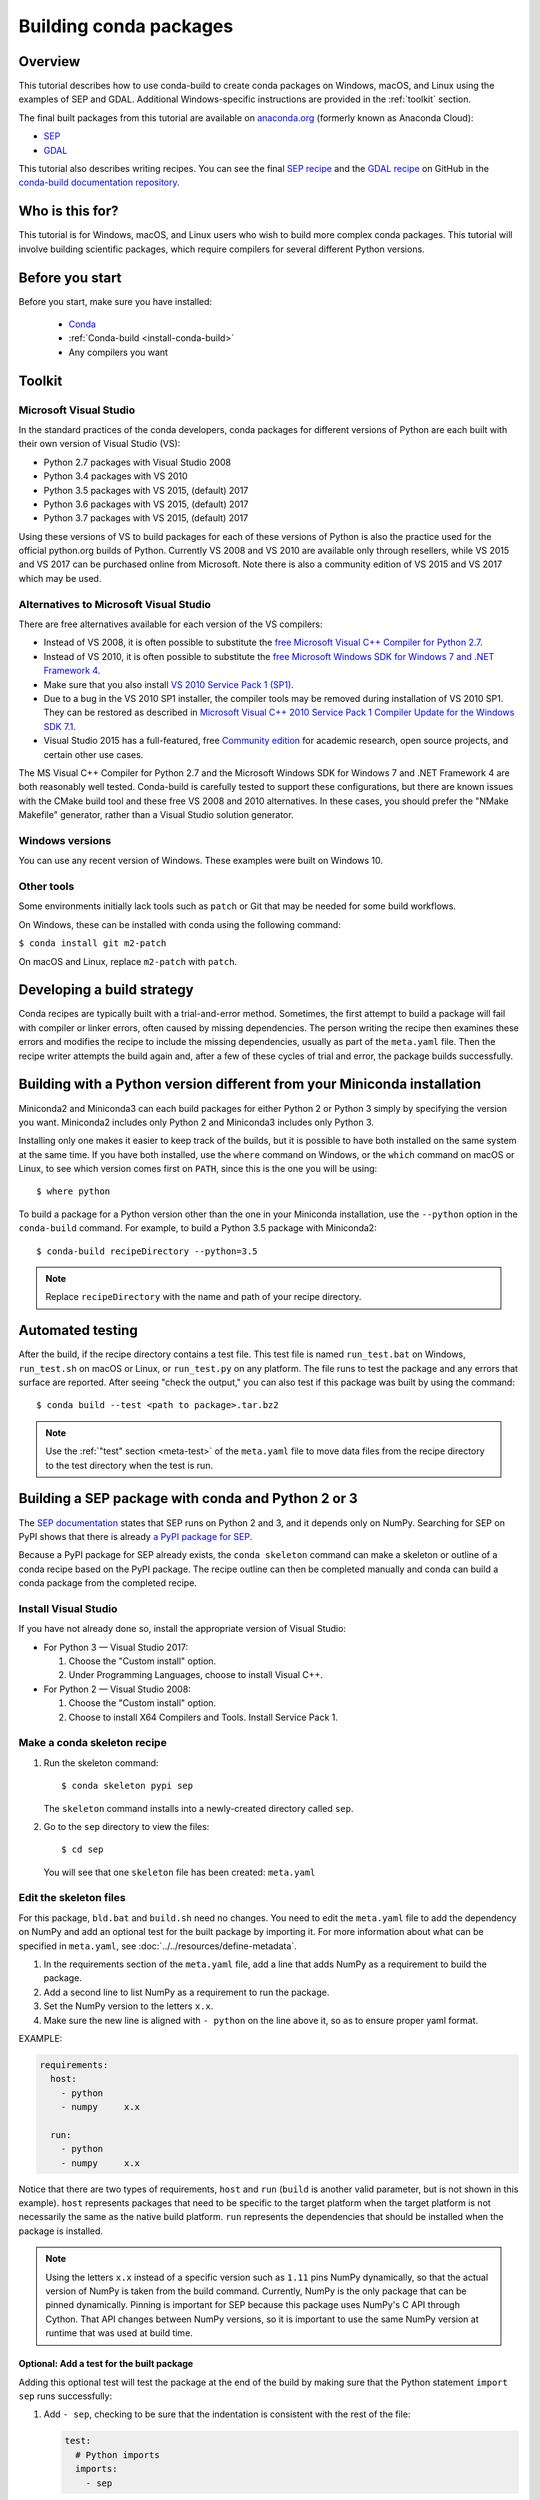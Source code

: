 =======================
Building conda packages
=======================

Overview
========

This tutorial describes how to use conda-build to create conda
packages on Windows, macOS, and Linux using the examples of
SEP and GDAL. Additional Windows-specific instructions are provided in the
:ref:`toolkit` section.

The final built packages from this tutorial are available on
`anaconda.org`_ (formerly known as Anaconda Cloud):

* `SEP`_

* `GDAL`_

This tutorial also describes writing recipes. You can see the
final `SEP recipe`_
and the `GDAL recipe`_
on GitHub in the `conda-build documentation repository`_.

Who is this for?
================

This tutorial is for Windows, macOS, and Linux users who wish to
build more complex conda packages. This tutorial will involve building
scientific packages, which require compilers for several different
Python versions.


.. _before-you-start4:

Before you start
================

Before you start, make sure you have installed:

   * `Conda`_
   * :ref:`Conda-build <install-conda-build>`
   * Any compilers you want

.. _toolkit:

Toolkit
=======

Microsoft Visual Studio
-----------------------

In the standard practices of the conda developers, conda packages
for different versions of Python are each built with their own
version of Visual Studio (VS):

* Python 2.7 packages with Visual Studio 2008
* Python 3.4 packages with VS 2010
* Python 3.5 packages with VS 2015, (default) 2017
* Python 3.6 packages with VS 2015, (default) 2017
* Python 3.7 packages with VS 2015, (default) 2017

Using these versions of VS to build packages for each of these
versions of Python is also the practice used for the official
python.org builds of Python. Currently VS 2008 and VS 2010 are
available only through resellers, while VS 2015 and VS 2017 can
be purchased online from Microsoft. Note there is also a community
edition of VS 2015 and VS 2017 which may be used.


Alternatives to Microsoft Visual Studio
----------------------------------------

There are free alternatives available for each version of the VS
compilers:

* Instead of VS 2008, it is often possible to substitute the
  `free Microsoft Visual C++ Compiler for Python 2.7`_.

* Instead of VS 2010, it is often possible to substitute the
  `free Microsoft Windows SDK for Windows 7 and .NET Framework 4`_.

* Make sure that you also install `VS 2010 Service Pack 1 (SP1)`_.

* Due to a bug in the VS 2010 SP1 installer, the compiler tools
  may be removed during installation of VS 2010 SP1. They can be
  restored as described in `Microsoft Visual C++ 2010 Service Pack
  1 Compiler Update for the Windows SDK 7.1`_.

* Visual Studio 2015 has a full-featured, free `Community edition`_
  for academic research, open source projects, and certain other
  use cases.


The MS Visual C++ Compiler for Python 2.7 and the Microsoft
Windows SDK for Windows 7 and .NET Framework 4 are both
reasonably well tested. Conda-build is carefully tested to
support these configurations, but there are known issues with the
CMake build tool and these free VS 2008 and 2010 alternatives.
In these cases, you should prefer the "NMake Makefile" generator,
rather than a Visual Studio solution generator.


Windows versions
-----------------

You can use any recent version of Windows. These examples were
built on Windows 10.

Other tools
------------

Some environments initially lack tools such as ``patch`` or Git
that may be needed for some build workflows.

On Windows, these can be installed with conda using the following command:

``$ conda install git m2-patch``


On macOS and Linux, replace ``m2-patch`` with ``patch``.


Developing a build strategy
============================

Conda recipes are typically built with a trial-and-error method.
Sometimes, the first attempt to build a package will fail with compiler
or linker errors, often caused by missing dependencies. The person
writing the recipe then examines these errors and modifies the
recipe to include the missing dependencies, usually as part of the
``meta.yaml`` file. Then the recipe writer attempts the build
again and, after a few of these cycles of trial and error, the
package builds successfully.


Building with a Python version different from your Miniconda installation
==========================================================================

Miniconda2 and Miniconda3 can each build packages for either
Python 2 or Python 3 simply by specifying the version you want.
Miniconda2 includes only Python 2 and Miniconda3 includes only
Python 3.

Installing only one makes it easier to keep track of
the builds, but it is possible to have both installed on the same
system at the same time. If you have both installed, use the
``where`` command on Windows, or the ``which`` command on macOS or
Linux, to see which version comes first on ``PATH``, since this is
the one you will be using::

  $ where python

To build a package for a Python version other than the one in
your Miniconda installation, use the ``--python`` option in the
``conda-build`` command. For example, to build a Python 3.5 package
with Miniconda2::

    $ conda-build recipeDirectory --python=3.5

.. note::
   Replace ``recipeDirectory`` with the name and path of your
   recipe directory.

Automated testing
==================

After the build, if the recipe directory contains a test file. This test
file is named ``run_test.bat`` on Windows, ``run_test.sh`` on macOS or Linux,
or ``run_test.py`` on any platform. The file runs to test the package
and any errors that surface are reported. After seeing "check the output,"
you can also test if this package was built by using the command::

$ conda build --test <path to package>.tar.bz2

.. note::
   Use the :ref:`"test" section <meta-test>` of the ``meta.yaml`` file
   to move data files from the recipe directory to the test directory when
   the test is run.


Building a SEP package with conda and Python 2 or 3
=====================================================

The `SEP documentation`_ states
that SEP runs on Python 2 and 3, and it depends only on NumPy.
Searching for SEP on PyPI shows that there is already `a PyPI
package for SEP`_.

Because a PyPI package for SEP already exists, the
``conda skeleton`` command can make a skeleton or outline of a
conda recipe based on the PyPI package. The recipe outline
can then be completed manually and conda can build a conda package
from the completed recipe.


Install Visual Studio
----------------------

If you have not already done so, install the appropriate
version of Visual Studio:

* For Python 3 — Visual Studio 2017:

  #. Choose the "Custom install" option.

  #. Under Programming Languages, choose to install Visual C++.

* For Python 2 — Visual Studio 2008:

  #. Choose the "Custom install" option.

  #. Choose to install X64 Compilers and Tools. Install Service Pack 1.


Make a conda skeleton recipe
-----------------------------

#. Run the skeleton command::

       $ conda skeleton pypi sep

   The ``skeleton`` command installs into a newly-created
   directory called ``sep``.

#. Go to the ``sep`` directory to view the files::

       $ cd sep

   You will see that one ``skeleton`` file has been created: ``meta.yaml``


Edit the skeleton files
------------------------

For this package, ``bld.bat`` and ``build.sh`` need no changes.
You need to edit the ``meta.yaml`` file to add the dependency on
NumPy and add an optional test for the built package by importing
it. For more information about what can be specified in ``meta.yaml``,
see :doc:`../../resources/define-metadata`.

#. In the requirements section of the ``meta.yaml`` file, add a
   line that adds NumPy as a requirement to build the package.

#. Add a second line to list NumPy as a requirement to run the
   package.

#. Set the NumPy version to the letters ``x.x``.

#. Make sure the new line is aligned with ``- python`` on the
   line above it, so as to ensure proper yaml format.

EXAMPLE:

.. code-block:: yaml

    requirements:
      host:
        - python
        - numpy     x.x

      run:
        - python
        - numpy     x.x

Notice that there are two types of requirements, ``host`` and ``run``
(``build`` is another valid parameter, but is not shown in this example).
``host`` represents packages that need to be specific to the target
platform when the target platform is not necessarily the same as
the native build platform. ``run`` represents the dependencies that
should be installed when the package is installed.

.. note::
   Using the letters ``x.x`` instead of a specific version
   such as ``1.11`` pins NumPy dynamically, so that the actual
   version of NumPy is taken from the build command. Currently, NumPy
   is the only package that can be pinned dynamically. Pinning is
   important for SEP because this package uses NumPy's C API through
   Cython. That API changes between NumPy versions, so it is
   important to use the same NumPy version at runtime that was used
   at build time.


Optional: Add a test for the built package
^^^^^^^^^^^^^^^^^^^^^^^^^^^^^^^^^^^^^^^^^^^

Adding this optional test will test the package at the end of the
build by making sure that the Python statement ``import sep``
runs successfully:

#. Add ``- sep``, checking to be sure that the indentation is
   consistent with the rest of the file:

   .. code-block:: yaml

    test:
      # Python imports
      imports:
        - sep


Build the package
-----------------

Build the package using the recipe you just created::

    $ conda build sep


Check the output
----------------

#. Check the output to make sure that the build completed
   successfully. The output contains the location of the final
   package file and a command to upload the package to Anaconda
   Cloud. The output will look something like:

   .. code-block:: yaml

      # Automatic uploading is disabled
      # If you want to upload package(s) to anaconda.org later, type:
      anaconda upload /Users/builder/miniconda3/conda-bld/osx-64/sep-1.0.3-np111py36_0.tar.bz2
      # To have conda build upload to anaconda.org automatically, use
      # $ conda config --set anaconda_upload yes
      anaconda_upload is not set.  Not uploading wheels: []
      ####################################################################################
      Resource usage summary:
      Total time: 0:00:56.4
      CPU usage: sys=0:00:00.7, user=0:00:07.0
      Maximum memory usage observed: 220.1M
      Total disk usage observed (not including envs): 3.9K
      ####################################################################################
      Source and build intermediates have been left in /Users/builder/miniconda3/conda-bld.
      There are currently 437 accumulated.
      To remove them, you can run the ```conda build purge``` command

2. If there are any linker or compiler errors, modify the recipe
   and build again.


Building a GDAL package with conda and Python 2 or 3
====================================================

To begin, install Anaconda or Miniconda and conda-build. If you are using a
Windows machine, also use conda to install Git and ``m2-patch``.

.. code-block:: bash

    $ conda install git
    $ conda install m2-patch

Because GDAL includes C and C++, building it on Windows requires Visual Studio.
This procedure describes how to build a package with Python 2 or
Python 3. Follow the instructions for the version with which you want
to build.


To build a GDAL package:

#. Install Visual Studio:

   * For Python 3, install `Visual Studio 2017`_:

    * Choose "Custom install".
    * Under "Programming Languages", select workloads that come from Visual
      Studio so that you can choose the Desktop Development with C++ and
      Universal Platform C.

   * For Python 2, install `Visual Studio 2008`_:

    * Choose "Custom install".
    * Choose to install X64 Compilers and Tools.
    * Install Visual Studio 2008 Service Pack 1.

#. Install Git.
   Because the GDAL package sources are retrieved from GitHub
   for the build, you must install Git::

      $ conda install git m2-patch conda-build

#. Get ``gdal-feedstock``. For the purpose of this tutorial, we will be using a recipe from Anaconda::

    $ git clone https://github.com/AnacondaRecipes/gdal-feedstock.git

#. Use conda-build to build the ``gdal-feedstock``::

    $ conda build gdal-feedstock

#. Check the output to make sure that the build completed
   successfully. The output also contains the location of the
   final package file and a command to upload the package to
   Cloud. For this package in particular, there should be two
   packages outputted: ``libgdal`` and ``GDAL``.

#. In case of any linker or compiler errors, modify the recipe
   and run it again.

Let's take a closer look at what's happening inside the ``gdal-feedstock``,
specifically in the ``meta.yaml`` file.

The first interesting bit happens under ``source`` in the ``patches``
section:
::

  patches:
    # BUILT_AS_DYNAMIC_LIB.
    - 0001-windowshdf5.patch
    # Use multiple cores on Windows.
    - 0002-multiprocessor.patch
    # disable 12 bit jpeg on Windows as we aren't using internal jpeg
    - 0003-disable_jpeg12.patch

This section is basically saying "when this package is being built on a Windows
platform, apply the following patch files". Notice that the patch files
are in the ``patches`` directory of the recipe. These patches will only
be applied to Windows since the ``# [win]`` selector is applied to each
of the patch entries. For more about selectors, see
:ref:`preprocess-selectors`.

In the ``requirements`` section, notice how there are both a ``build`` and
``host`` set of requirements (``run`` is another valid parameter, but is
not shown in this example). For this recipe, all the compilers required to
build the package are listed in the ``build`` requirements.
Normally, this section will list out packages required to build the package.
GDAL requires CMake on Windows, as well as C compilers.
Notice that the C compilers are pulled into the recipe using the syntax
``{{ compiler('c') }}``. Since conda-build 3, conda-build defines a jinja2
function ``compiler()`` to specify compiler packages dynamically. So, using
the ``compiler('c')`` function in a conda recipe will pull in the correct
compiler for any build platform. For more information about compilers with
conda-build see :ref:`compiler-tools<compiler-tools>`.

Also note that the compilers used by conda-build can be specified using
a ``conda_build_config.yaml``. For more information about how to do that,
see :ref:`using-your-customized-compiler-package-with-conda-build-3`.

Notice that this package has an ``outputs`` section.
This section is a list of packages to output as a result of building
this package. In this case, the packages ``libgdal`` and ``GDAL`` will be built.
Similar to a normal recipe, the outputs can have build scripts,
tests scripts, and requirements specified.
For more information on how outputs work, see the :ref:`package-outputs`.

Now, let's try to build GDAL against some build matrix.
We will specify building against Python 3.7 and 3.5 using a conda-build config.
Add the following to your ``conda_build_config.yaml``:

..  code-block:: yaml

    python:
       - 3.7
       - 3.5


Now you can build GDAL using conda-build with the command::

  $ conda build gdal-feedstock

Or explicitly set the location of the conda-build variant matrix::

  $ conda build gdal-feedstock --variant-config-file conda_build_config.yaml

If you want to know more about build variants and ``conda_build_config.yaml``,
including how to specify a config file and what can go into it, take a look
at :ref:`conda-build-variant-config-files`.


.. _`anaconda.org`: https://anaconda.org
.. _SEP: https://anaconda.org/wwarner/sep/files
.. _GDAL: https://anaconda.org/conda-forge/gdal/files
.. _`SEP recipe`: https://github.com/conda-forge/sep-feedstock
.. _`GDAL recipe`: https://github.com/conda-forge/gdal-feedstock
.. _`conda-build documentation repository`: https://github.com/conda/conda-build/tree/main/docs
.. _Conda: https://conda.io/projects/conda/en/latest/user-guide/install/index.html
.. _`free Microsoft Visual C++ Compiler for Python 2.7`: https://www.microsoft.com/en-us/download/details.aspx?id=44266
.. _`free Microsoft Windows SDK for Windows 7 and .NET Framework 4`: https://www.microsoft.com/en-us/download/details.aspx?id=8279
.. _`VS 2010 Service Pack 1 (SP1)`: https://www.microsoft.com/en-us/download/details.aspx?id=34677
.. _`Microsoft Visual C++ 2010 Service Pack 1 Compiler Update for the Windows SDK 7.1`: https://www.microsoft.com/en-us/download/details.aspx?id=4422
.. _`Community edition`: https://www.visualstudio.com/en-us/products/visual-studio-community-vs.aspx
.. _`SEP documentation`: https://sep.readthedocs.io
.. _`a PyPI package for SEP`: https://pypi.python.org/pypi/sep
.. _`Visual Studio 2017`: https://docs.microsoft.com/en-us/visualstudio/install/install-visual-studio?view=vs-2017
.. _`Visual Studio 2008`: http://download.microsoft.com/download/E/8/E/E8EEB394-7F42-4963-A2D8-29559B738298/VS2008ExpressWithSP1ENUX1504728.iso
